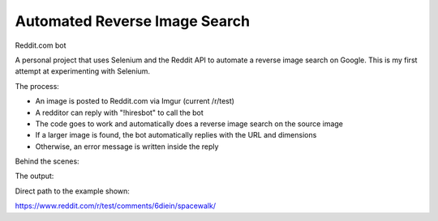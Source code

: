Automated Reverse Image Search
===============================

Reddit.com bot

A personal project that uses Selenium and the Reddit API to automate a reverse image search on Google. This is my first attempt at experimenting with Selenium. 

.. image:: search3.jpg

The process:

* An image is posted to Reddit.com via Imgur (current /r/test)
* A redditor can reply with "!hiresbot" to call the bot
* The code goes to work and automatically does a reverse image search on the source image
* If a larger image is found, the bot automatically replies with the URL and dimensions
* Otherwise, an error message is written inside the reply

Behind the scenes:

.. image:: search1.jpg

The output:

.. image:: search2.jpg

Direct path to the example shown:

https://www.reddit.com/r/test/comments/6diein/spacewalk/



